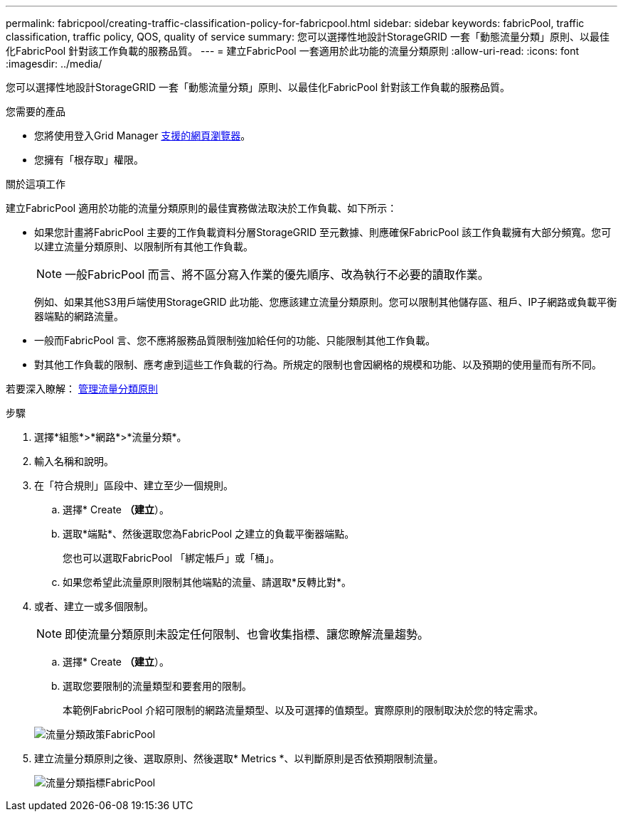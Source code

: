 ---
permalink: fabricpool/creating-traffic-classification-policy-for-fabricpool.html 
sidebar: sidebar 
keywords: fabricPool, traffic classification, traffic policy, QOS, quality of service 
summary: 您可以選擇性地設計StorageGRID 一套「動態流量分類」原則、以最佳化FabricPool 針對該工作負載的服務品質。 
---
= 建立FabricPool 一套適用於此功能的流量分類原則
:allow-uri-read: 
:icons: font
:imagesdir: ../media/


[role="lead"]
您可以選擇性地設計StorageGRID 一套「動態流量分類」原則、以最佳化FabricPool 針對該工作負載的服務品質。

.您需要的產品
* 您將使用登入Grid Manager xref:../admin/web-browser-requirements.adoc[支援的網頁瀏覽器]。
* 您擁有「根存取」權限。


.關於這項工作
建立FabricPool 適用於功能的流量分類原則的最佳實務做法取決於工作負載、如下所示：

* 如果您計畫將FabricPool 主要的工作負載資料分層StorageGRID 至元數據、則應確保FabricPool 該工作負載擁有大部分頻寬。您可以建立流量分類原則、以限制所有其他工作負載。
+

NOTE: 一般FabricPool 而言、將不區分寫入作業的優先順序、改為執行不必要的讀取作業。

+
例如、如果其他S3用戶端使用StorageGRID 此功能、您應該建立流量分類原則。您可以限制其他儲存區、租戶、IP子網路或負載平衡器端點的網路流量。

* 一般而FabricPool 言、您不應將服務品質限制強加給任何的功能、只能限制其他工作負載。
* 對其他工作負載的限制、應考慮到這些工作負載的行為。所規定的限制也會因網格的規模和功能、以及預期的使用量而有所不同。


若要深入瞭解： xref:../admin/managing-traffic-classification-policies.adoc[管理流量分類原則]

.步驟
. 選擇*組態*>*網路*>*流量分類*。
. 輸入名稱和說明。
. 在「符合規則」區段中、建立至少一個規則。
+
.. 選擇* Create *（建立*）。
.. 選取*端點*、然後選取您為FabricPool 之建立的負載平衡器端點。
+
您也可以選取FabricPool 「綁定帳戶」或「桶」。

.. 如果您希望此流量原則限制其他端點的流量、請選取*反轉比對*。


. 或者、建立一或多個限制。
+

NOTE: 即使流量分類原則未設定任何限制、也會收集指標、讓您瞭解流量趨勢。

+
.. 選擇* Create *（建立*）。
.. 選取您要限制的流量類型和要套用的限制。
+
本範例FabricPool 介紹可限制的網路流量類型、以及可選擇的值類型。實際原則的限制取決於您的特定需求。

+
image::../media/traffic_classification_policy_for_fabricpool.png[流量分類政策FabricPool]



. 建立流量分類原則之後、選取原則、然後選取* Metrics *、以判斷原則是否依預期限制流量。
+
image::../media/traffic_classification_metrics_fabricpool.png[流量分類指標FabricPool]


